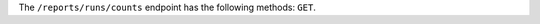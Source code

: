 .. The contents of this file are included in multiple topics.
.. This file should not be changed in a way that hinders its ability to appear in multiple documentation sets.


The ``/reports/runs/counts`` endpoint has the following methods: ``GET``.
